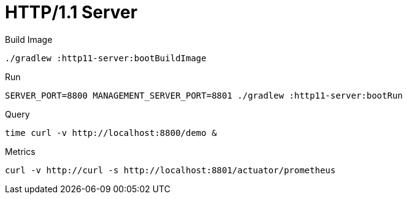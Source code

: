 :toc:
:toc-title:
:toclevels: 2
:sectnums:

= HTTP/1.1 Server

.Build Image
[source,bash]
----
./gradlew :http11-server:bootBuildImage
----

.Run
[source,bash]
----
SERVER_PORT=8800 MANAGEMENT_SERVER_PORT=8801 ./gradlew :http11-server:bootRun
----

.Query
[source,bash]
----
time curl -v http://localhost:8800/demo &
----

.Metrics
[source,bash]
----
curl -v http://curl -s http://localhost:8801/actuator/prometheus
----